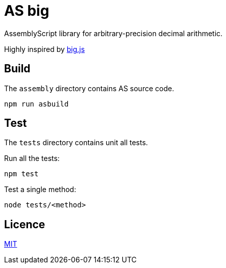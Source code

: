 = AS big

AssemblyScript library for arbitrary-precision decimal arithmetic.

Highly inspired by https://github.com/MikeMcl/big.js[big.js]

== Build

The `assembly` directory contains AS source code.

[source,sh]
----
npm run asbuild
----

== Test

The `tests` directory contains unit all tests.

Run all the tests:

[source,sh]
----
npm test
----

Test a single method:

[source,sh]
----
node tests/<method>
----

== Licence

https://github.com/MikeMcl/big.js/blob/master/LICENCE.md[MIT]
